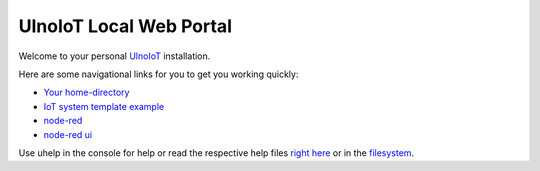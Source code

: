 ========================
UlnoIoT Local Web Portal
========================

Welcome to your personal `UlnoIoT <https://github.com/ulno/ulnoiot>`__
installation.

Here are some navigational links for you to get you working quickly:

- `Your home-directory </cloudcmd/fs/home/user>`__
- `IoT system template example </cloudcmd/fs/home/user/iot-test>`__
- `node-red </nodered/>`__
- `node-red ui </nodered/ui>`__

Use uhelp in the console for help or read the respective help files
`right here <https://github.com/ulno/ulnoiot/tree/master/doc/node_help>`__ or in the 
`filesystem </cloudcmd/fs/home/user/ulnoiot/doc/node_help>`__.
